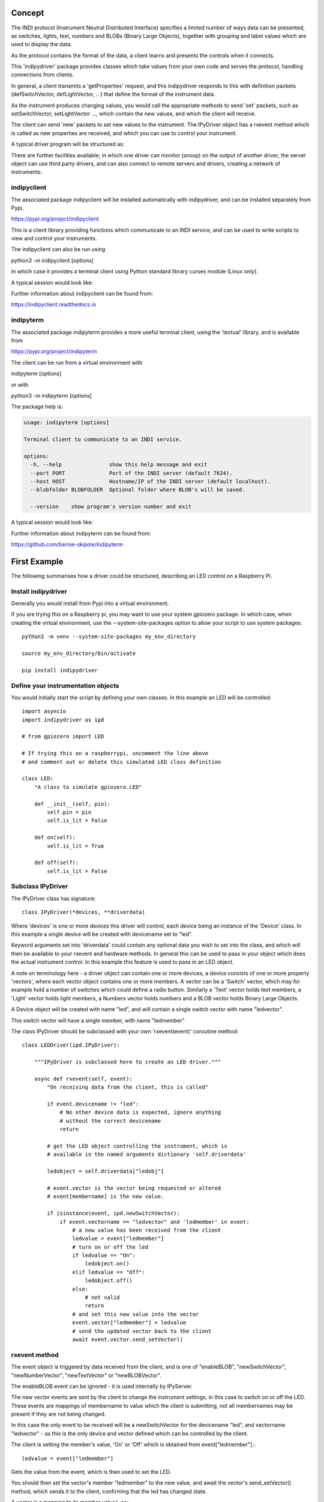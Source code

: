 Concept
=======

The INDI protocol (Instrument Neutral Distributed Interface) specifies a limited number of ways data can be presented, as switches, lights, text, numbers and BLOBs (Binary Large Objects), together with grouping and label values which are used to display the data.

As the protocol contains the format of the data, a client learns and presents the controls when it connects.

This 'indipydriver' package provides classes which take values from your own code and serves the protocol, handling connections from clients.

In general, a client transmits a 'getProperties' request, and this indipydriver responds to this with definition packets (defSwitchVector, defLightVector, .. ) that define the format of the instrument data.

As the instrument produces changing values, you would call the appropriate methods to send 'set' packets, such as setSwitchVector, setLightVector ..., which contain the new values, and which the client will receive.

The client can send 'new' packets to set new values to the instrument. The IPyDriver object has a rxevent method which is called as new properties are received, and which you can use to control your instrument.

A typical driver program will be structured as:

.. image:: ./images/concept.png

There are further facilities available; in which one driver can monitor (snoop) on the output of another driver, the server object can use third party drivers, and can also connect to remote servers and drivers, creating a network of instruments:

.. image:: ./images/rem2.png


indipyclient
^^^^^^^^^^^^

The associated package indipyclient will be installed automatically with indipydriver, and can be installed separately from Pypi.

https://pypi.org/project/indipyclient

This is a client library providing functions which communicate to an INDI service, and can be used to write scripts to view and control your instruments.

The indipyclient can also be run using

python3 -m indipyclient [options]

In which case it provides a terminal client using Python standard library curses module (Linux only).

A typical session would look like:

.. image:: ./images/image1.png

Further information about indipyclient can be found from:

https://indipyclient.readthedocs.io


indipyterm
^^^^^^^^^^

The associated package indipyterm provides a more useful terminal client, using the 'textual' library, and is available from

https://pypi.org/project/indipyterm

The client can be run from a virtual environment with

indipyterm [options]

or with

python3 -m indipyterm [options]

The package help is:

.. code-block:: text

    usage: indipyterm [options]

    Terminal client to communicate to an INDI service.

    options:
      -h, --help               show this help message and exit
      --port PORT              Port of the INDI server (default 7624).
      --host HOST              Hostname/IP of the INDI server (default localhost).
      --blobfolder BLOBFOLDER  Optional folder where BLOB's will be saved.

      --version    show program's version number and exit

A typical session would look like:

.. image:: ./images/image2.png

Further information about indipyterm can be found from:

https://github.com/bernie-skipole/indipyterm


First Example
=============

The following summarises how a driver could be structured, describing an LED control on a Raspberry Pi.

Install indipydriver
^^^^^^^^^^^^^^^^^^^^

Generally you would install from Pypi into a virtual environment.

If you are trying this on a Raspberry pi, you may want to use your system gpiozero package. In which case, when creating the virtual environment, use the --system-site-packages option to allow your script to use system packages::

    python3 -m venv --system-site-packages my_env_directory

    source my_env_directory/bin/activate

    pip install indipydriver


Define your instrumentation objects
^^^^^^^^^^^^^^^^^^^^^^^^^^^^^^^^^^^

.. image:: ./images/stage1.png

You would initially start the script by defining your own classes. In this example an LED will be controlled::

    import asyncio
    import indipydriver as ipd

    # from gpiozero import LED

    # If trying this on a raspberrypi, uncomment the line above
    # and comment out or delete this simulated LED class definition

    class LED:
        "A class to simulate gpiozero.LED"

        def __init__(self, pin):
            self.pin = pin
            self.is_lit = False

        def on(self):
            self.is_lit = True

        def off(self):
            self.is_lit = False


Subclass IPyDriver
^^^^^^^^^^^^^^^^^^

.. image:: ./images/stage2.png

The IPyDriver class has signature::

    class IPyDriver(*devices, **driverdata)

Where 'devices' is one or more devices this driver will control, each device being an instance of the 'Device' class. In this example a single device will be created with devicename set to "led".

Keyword arguments set into 'driverdata' could contain any optional data you wish to set into the class, and which will then be available to your rxevent and hardware methods. In general this can be used to pass in your object which does the actual instrument control. In this example this feature is used to pass in an LED object.

A note on terminology here - a driver object can contain one or more devices, a device consists of one or more property 'vectors', where each vector object contains one or more members. A vector can be a 'Switch' vector, which may for example hold a number of switches which could define a radio button. Similarly a 'Text' vector holds text members, a 'Light' vector holds light members, a Numbers vector holds numbers and a BLOB vector holds Binary Large Objects.

A Device object will be created with name "led", and will contain a single switch vector with name "ledvector".

This switch vector will have a single member, with name "ledmember"

The class IPyDriver should be subclassed with your own 'rxevent(event)' coroutine method::


    class LEDDriver(ipd.IPyDriver):

        """IPyDriver is subclassed here to create an LED driver."""

        async def rxevent(self, event):
            "On receiving data from the client, this is called"

            if event.devicename != "led":
                # No other device data is expected, ignore anything
                # without the correct devicename
                return

            # get the LED object controlling the instrument, which is
            # available in the named arguments dictionary 'self.driverdata'

            ledobject = self.driverdata["ledobj"]

            # event.vector is the vector being requested or altered
            # event[membername] is the new value.

            if isinstance(event, ipd.newSwitchVector):
                if event.vectorname == "ledvector" and 'ledmember' in event:
                    # a new value has been received from the client
                    ledvalue = event["ledmember"]
                    # turn on or off the led
                    if ledvalue == "On":
                        ledobject.on()
                    elif ledvalue == "Off":
                        ledobject.off()
                    else:
                        # not valid
                        return
                    # and set this new value into the vector
                    event.vector["ledmember"] = ledvalue
                    # send the updated vector back to the client
                    await event.vector.send_setVector()


rxevent method
^^^^^^^^^^^^^^

The event object is triggered by data received from the client, and is one of "enableBLOB", "newSwitchVector", "newNumberVector", "newTextVector" or "newBLOBVector".

The enableBLOB event can be ignored - it is used internally by IPyServer.

The new vector events are sent by the client to change the instrument settings, in this case to switch on or off the LED. These events are mappings of membername to value which the client is submitting, not all membernames may be present if they are not being changed.

In this case the only event to be received will be a newSwitchVector for the devicename "led", and vectorname "ledvector" - as this is the only device and vector defined which can be controlled by the client.

The client is setting the member's value, 'On' or 'Off' which is obtained from event["ledmember"].::

    ledvalue = event["ledmember"]

Gets the value from the event, which is then used to set the LED.

You should then set the vector's member "ledmember" to the new value, and await the vector's send_setVector() method, which sends it to the client, confirming that the led has changed state.

A vector is a mapping to its member values, so::

    event.vector["ledmember"] = ledvalue

Sets the vector member with name "ledmember" to the new value, and::

    await event.vector.send_setVector()

Sends this new value to the client.


hardware method
^^^^^^^^^^^^^^^

In the example above no hardware coroutine is needed, but there may be instruments that need to send data periodically. The hardware coroutine is automatically started and normally runs continuously, typically with a 'while not self.stop' loop. (self.stop is an attribute set to True if shutdown() is called on a driver). Examples are given further in this documentation.

The driver is a mapping to its devices, so self["led"] will get the device with devicename "led", and a device is a mapping to its vectors, so self["led"]["ledvector"] will return the vector controlling the LED.

This vector, with updated member value can then be sent to the client using the vector's send_setVector() coroutine method at regular intervals.


Make the driver
^^^^^^^^^^^^^^^

.. image:: ./images/stage3.png

The driver, device, vectors etc,. have to be instantiated, it is suggested this is done in a make_driver() function::

    def make_driver(devicename, pin):
        "Creates the driver"

        # Note that “is_lit” is a property of the LED object
        # and is True if the LED is on, this is used to
        # set up the initial value of ledmember.

        ledobject = LED(pin)
        ledvalue = "On" if ledobject.is_lit else "Off"

        # create switch member
        ledmember = ipd.SwitchMember(name="ledmember",
                                     label="LED Value",
                                     membervalue=ledvalue)
        # set this member into a vector
        ledvector = ipd.SwitchVector(name="ledvector",
                                     label="LED",
                                     group="Control Group",
                                     perm="wo",
                                     rule='AtMostOne',
                                     state="Ok",
                                     switchmembers=[ledmember] )
        # create a Device with this vector
        leddevice = ipd.Device( devicename, properties=[ledvector])

        # Create the Driver containing this device, and as named argument
        # add the LED object used for instrument control
        driver = LEDDriver(leddevice, ledobj=ledobject )

        # and return the driver
        return driver

The various vector and member classes and their arguments are detailed further in this documentation.

Create and serve the driver
^^^^^^^^^^^^^^^^^^^^^^^^^^^

.. image:: ./images/stage4.png

To serve this driver on a port include::

    if __name__ == "__main__":

        # set up the LED pin and create and serve the driver
        # the devicename has to be unique in a network of devices,
        # and this name and pin could come from script arguments

        # in this case the devicename is "led", pin 17
        driver = make_driver("led", 17)
        server = ipd.IPyServer(driver, host="localhost", port=7624, maxconnections=5)
        print(f"Running {__file__}")
        asyncio.run(server.asyncrun())

If the host, port and maxconnections are not specified in the IPyServer call, the values shown above are the defaults.

The IPyServer class takes drivers, only one in this example, and serves them all on the host/port. It allows connections from multiple clients. If more than one driver is to be served, the call would be::

    server = ipd.IPyServer(driver1, driver2, driver3,...., host="localhost", port=7624, maxconnections=5)

To run third party INDI drivers created with other languages or tools, the server object has an add_exdriver method, which given an executable will run it, and will communicate to it by stdin and stdout. The method can be called multiple times to add several executable drivers.

It also has an add_remote method which can be used to add connections to remote servers, creating a tree network of servers.

Connecting using the indipyclient terminal client gives:

.. image:: ./images/led.png

And using indipyterm gives:

.. image:: ./images/image3.png


The next few pages of this documentation list the classes describing property vectors and members, if you wish to skip to further examples, see :ref:`example1`.
